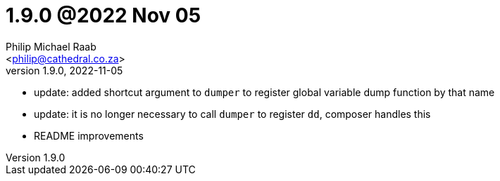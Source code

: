 = 1.9.0 @2022 Nov 05
:author: Philip Michael Raab
:email: <philip@cathedral.co.za>
:revnumber: 1.9.0
:revdate: 2022-11-05
:copyright: Unlicense
:experimental:
:icons: font
:source-highlighter: highlight.js
:sectnums!:
:toc: auto
:sectanchors:

* update: added shortcut argument to `dumper` to register global variable dump function by that name
* update: it is no longer necessary to call `dumper` to register `dd`, composer handles this
* README improvements
